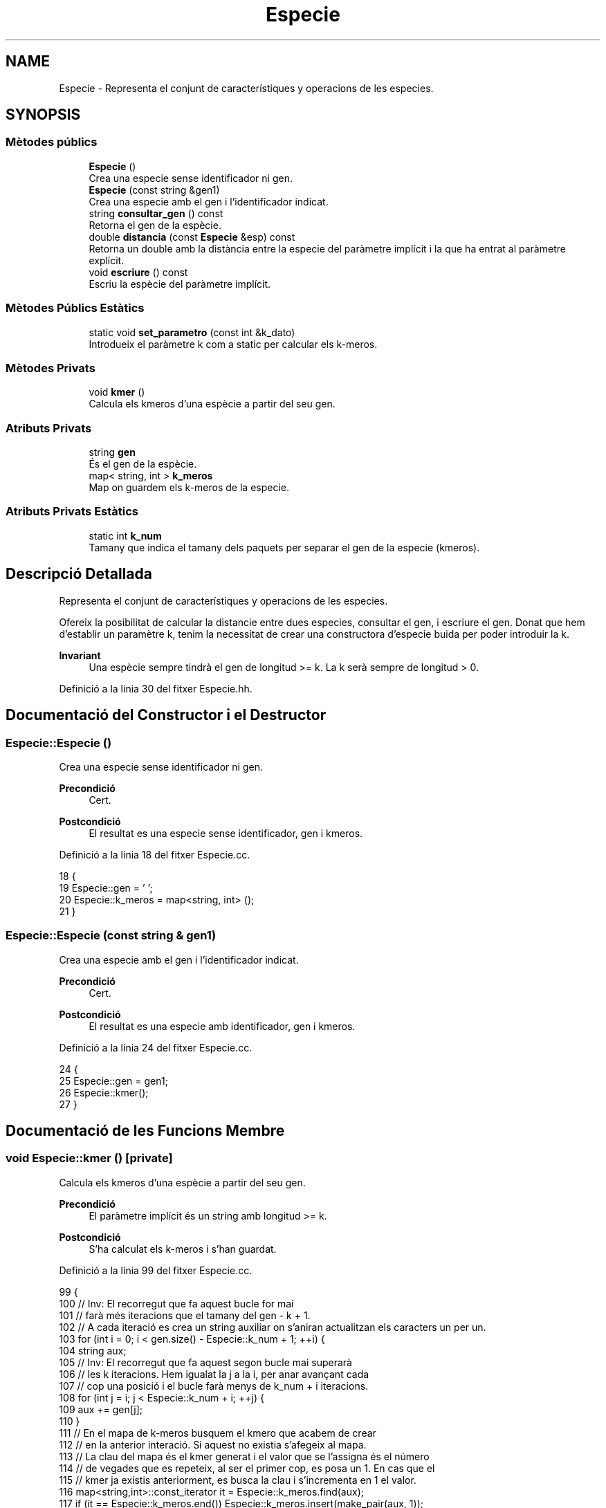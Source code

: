 .TH "Especie" 3 "Dg Mai 17 2020" "Version 15/05/2020" "Creació d'un arbre filogenètic. Xavier Coll Ribas" \" -*- nroff -*-
.ad l
.nh
.SH NAME
Especie \- Representa el conjunt de característiques y operacions de les especies\&.  

.SH SYNOPSIS
.br
.PP
.SS "Mètodes públics"

.in +1c
.ti -1c
.RI "\fBEspecie\fP ()"
.br
.RI "Crea una especie sense identificador ni gen\&. "
.ti -1c
.RI "\fBEspecie\fP (const string &gen1)"
.br
.RI "Crea una especie amb el gen i l'identificador indicat\&. "
.ti -1c
.RI "string \fBconsultar_gen\fP () const"
.br
.RI "Retorna el gen de la espècie\&. "
.ti -1c
.RI "double \fBdistancia\fP (const \fBEspecie\fP &esp) const"
.br
.RI "Retorna un double amb la distància entre la especie del paràmetre implícit i la que ha entrat al paràmetre explícit\&. "
.ti -1c
.RI "void \fBescriure\fP () const"
.br
.RI "Escriu la espècie del paràmetre implícit\&. "
.in -1c
.SS "Mètodes Públics Estàtics"

.in +1c
.ti -1c
.RI "static void \fBset_parametro\fP (const int &k_dato)"
.br
.RI "Introdueix el paràmetre k com a static per calcular els k-meros\&. "
.in -1c
.SS "Mètodes Privats"

.in +1c
.ti -1c
.RI "void \fBkmer\fP ()"
.br
.RI "Calcula els kmeros d'una espècie a partir del seu gen\&. "
.in -1c
.SS "Atributs Privats"

.in +1c
.ti -1c
.RI "string \fBgen\fP"
.br
.RI "És el gen de la espècie\&. "
.ti -1c
.RI "map< string, int > \fBk_meros\fP"
.br
.RI "Map on guardem els k-meros de la especie\&. "
.in -1c
.SS "Atributs Privats Estàtics"

.in +1c
.ti -1c
.RI "static int \fBk_num\fP"
.br
.RI "Tamany que indica el tamany dels paquets per separar el gen de la especie (kmeros)\&. "
.in -1c
.SH "Descripció Detallada"
.PP 
Representa el conjunt de característiques y operacions de les especies\&. 

Ofereix la posibilitat de calcular la distancie entre dues especies, consultar el gen, i escriure el gen\&. Donat que hem d'establir un paramètre k, tenim la necessitat de crear una constructora d'especie buida per poder introduir la k\&.
.PP
\fBInvariant\fP
.RS 4
Una espècie sempre tindrà el gen de longitud >= k\&. La k serà sempre de longitud > 0\&. 
.RE
.PP

.PP
Definició a la línia 30 del fitxer Especie\&.hh\&.
.SH "Documentació del Constructor i el Destructor"
.PP 
.SS "Especie::Especie ()"

.PP
Crea una especie sense identificador ni gen\&. 
.PP
\fBPrecondició\fP
.RS 4
Cert\&. 
.RE
.PP
\fBPostcondició\fP
.RS 4
El resultat es una especie sense identificador, gen i kmeros\&. 
.RE
.PP

.PP
Definició a la línia 18 del fitxer Especie\&.cc\&.
.PP
.nf
18                  {
19   Especie::gen = ' ';
20   Especie::k_meros = map<string, int> ();
21 }
.fi
.SS "Especie::Especie (const string & gen1)"

.PP
Crea una especie amb el gen i l'identificador indicat\&. 
.PP
\fBPrecondició\fP
.RS 4
Cert\&. 
.RE
.PP
\fBPostcondició\fP
.RS 4
El resultat es una especie amb identificador, gen i kmeros\&. 
.RE
.PP

.PP
Definició a la línia 24 del fitxer Especie\&.cc\&.
.PP
.nf
24                                    {
25   Especie::gen = gen1;
26   Especie::kmer();
27 }
.fi
.SH "Documentació de les Funcions Membre"
.PP 
.SS "void Especie::kmer ()\fC [private]\fP"

.PP
Calcula els kmeros d'una espècie a partir del seu gen\&. 
.PP
\fBPrecondició\fP
.RS 4
El paràmetre implícit és un string amb longitud >= k\&. 
.RE
.PP
\fBPostcondició\fP
.RS 4
S'ha calculat els k-meros i s'han guardat\&. 
.RE
.PP

.PP
Definició a la línia 99 del fitxer Especie\&.cc\&.
.PP
.nf
99                    {
100   // Inv: El recorregut que fa aquest bucle for mai
101   // farà més iteracions que el tamany del gen - k + 1\&.
102   // A cada iteració es crea un string auxiliar on s'aniran actualitzan els caracters un per un\&.
103   for (int i = 0; i < gen\&.size() - Especie::k_num + 1; ++i) {
104     string aux;
105   // Inv: El recorregut que fa aquest segon bucle mai superarà
106   // les k iteracions\&. Hem igualat la j a la i, per anar avançant cada
107   // cop una posició i el bucle farà menys de k_num + i iteracions\&.
108     for (int j = i; j < Especie::k_num + i; ++j) { 
109       aux += gen[j];
110     }
111     // En el mapa de k-meros busquem el kmero que acabem de crear
112     // en la anterior interació\&. Si aquest no existia s'afegeix al mapa\&.
113     // La clau del mapa és el kmer generat i el valor que se l'assigna és el número
114     // de vegades que es repeteix, al ser el primer cop, es posa un 1\&. En cas que el 
115     // kmer ja existis anteriorment, es busca la clau i s'incrementa en 1 el valor\&.
116     map<string,int>::const_iterator it = Especie::k_meros\&.find(aux);
117     if (it == Especie::k_meros\&.end()) Especie::k_meros\&.insert(make_pair(aux, 1));
118     else Especie::k_meros[aux] = it-> second +1;
119   }
120 } 
.fi
.SS "void Especie::set_parametro (const int & k_dato)\fC [static]\fP"

.PP
Introdueix el paràmetre k com a static per calcular els k-meros\&. 
.PP
\fBPrecondició\fP
.RS 4
Hi ha una k al canal d'entrada\&. 
.RE
.PP
\fBPostcondició\fP
.RS 4
S'ha establert la k per calcular els kmeros\&. 
.RE
.PP

.PP
Definició a la línia 30 del fitxer Especie\&.cc\&.
.PP
.nf
30                                              {
31   Especie::k_num = k_dato;
32 }
.fi
.SS "string Especie::consultar_gen () const"

.PP
Retorna el gen de la espècie\&. 
.PP
\fBPrecondició\fP
.RS 4
El parametre implícit té gen\&. 
.RE
.PP
\fBPostcondició\fP
.RS 4
El resultat és el gen del paràmetre implícit\&. 
.RE
.PP
\fBRetorna\fP
.RS 4
string 
.RE
.PP

.PP
Definició a la línia 38 del fitxer Especie\&.cc\&.
.PP
.nf
38                                    {
39   return Especie::gen;
40 }
.fi
.SS "double Especie::distancia (const \fBEspecie\fP & esp) const"

.PP
Retorna un double amb la distància entre la especie del paràmetre implícit i la que ha entrat al paràmetre explícit\&. 
.PP
\fBPrecondició\fP
.RS 4
Les dues espècies existeixen\&. 
.RE
.PP
\fBPostcondició\fP
.RS 4
El resultat és la distància entre les dues espècies\&. 
.RE
.PP
\fBRetorna\fP
.RS 4
double\&. Distancia genètica entre les dues especies\&. 
.RE
.PP

.PP
Definició a la línia 42 del fitxer Especie\&.cc\&.
.PP
.nf
42                                                   {
43   // Invariant: Situem dos iterador constants al inici dels dos maps de k_meros
44   // Unio i Intersecció és la cuantitat de elements que compleixen la 
45   // condició de que siguin unió o intersecció\&.
46   // Els elements visitats tenen la clau més petita que els altres\&.
47   // El bucle acaba quan un dels dos iteradors apunta al final, mai poden acabar els dos alhora\&.
48 
49   map<string,int>::const_iterator i = Especie::k_meros\&.begin(), k = esp\&.k_meros\&.begin();
50   double unio = 0, interseccio = 0;
51   while (i != Especie::k_meros\&.end() and k != esp\&.k_meros\&.end()) { // Bucle While general per comparar i anar fent la interseccio/unió dels kmeros\&.
52     if (i->first == k->first) {
53       interseccio += min(i->second,k->second);
54       unio +=  max(i->second, k->second);
55       ++i;
56       ++k;      
57     }
58     else if (i->first < k->first) {
59       unio += i->second;
60       ++i;
61     }
62     else {
63       unio += k->second;
64       ++k;
65     }
66   }
67   // Si el iterador i, el del primer mapa de k-meros no ha acabat el recorregut
68   // entra en aquest bucle\&.
69   // Inv: Els elements de i estan ordenats segons la clau en ordre ascendent\&.
70   while (i != Especie::k_meros\&.end()) {
71     unio += i->second;
72     ++i;
73   } 
74   // Si el iterador k, el del segon mapa de k-meros no ha acabat el recorregut
75   // entra en aquest bucle\&.
76   // Inv: Els elements de k estan ordenats segons la clau en ordre ascendent\&.
77   while (k != esp\&.k_meros\&.end()) { 
78     unio += k->second;
79     ++k;
80   }
81   return (((1-(interseccio/unio))*100));  
82 }
.fi
.SS "void Especie::escriure () const"

.PP
Escriu la espècie del paràmetre implícit\&. 
.PP
\fBPrecondició\fP
.RS 4
Cert 
.RE
.PP
\fBPostcondició\fP
.RS 4
S'han escrit els atributs del parametre implícit al canal estandard de sortida\&. 
.RE
.PP

.PP
Definició a la línia 91 del fitxer Especie\&.cc\&.
.PP
.nf
91                              {
92   cout << Especie::gen << endl;
93 }
.fi
.SH "Documentació de les Dades Membre"
.PP 
.SS "string Especie::gen\fC [private]\fP"

.PP
És el gen de la espècie\&. 
.PP
Definició a la línia 35 del fitxer Especie\&.hh\&.
.SS "int Especie::k_num\fC [static]\fP, \fC [private]\fP"

.PP
Tamany que indica el tamany dels paquets per separar el gen de la especie (kmeros)\&. 
.PP
Definició a la línia 38 del fitxer Especie\&.hh\&.
.SS "map<string, int> Especie::k_meros\fC [private]\fP"

.PP
Map on guardem els k-meros de la especie\&. 
.PP
Definició a la línia 41 del fitxer Especie\&.hh\&.

.SH "Autor"
.PP 
Generat automàticament per Doxygen per a Creació d'un arbre filogenètic\&. Xavier Coll Ribas a partir del codi font\&.
